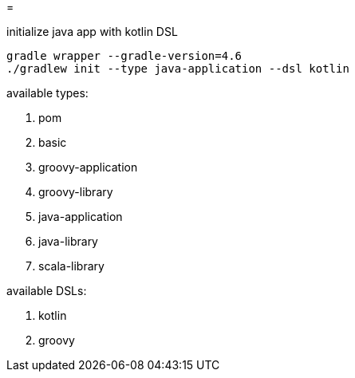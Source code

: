 =

.initialize java app with kotlin DSL
----
gradle wrapper --gradle-version=4.6
./gradlew init --type java-application --dsl kotlin
----

available types:

. pom
. basic
. groovy-application
. groovy-library
. java-application
. java-library
. scala-library

available DSLs:

. kotlin
. groovy
